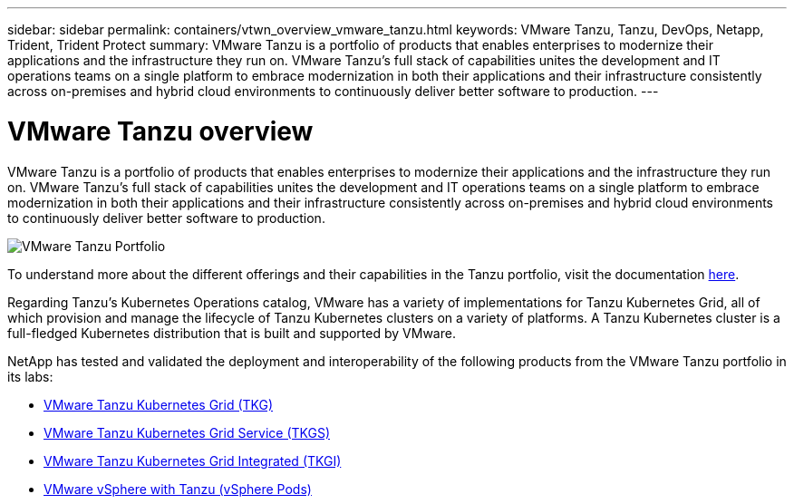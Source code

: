 ---
sidebar: sidebar
permalink: containers/vtwn_overview_vmware_tanzu.html
keywords: VMware Tanzu, Tanzu, DevOps, Netapp, Trident, Trident Protect
summary: VMware Tanzu is a portfolio of products that enables enterprises to modernize their applications and the infrastructure they run on. VMware Tanzu’s full stack of capabilities unites the development and IT operations teams on a single platform to embrace modernization in both their applications and their infrastructure consistently across on-premises and hybrid cloud environments to continuously deliver better software to production.
---

= VMware Tanzu overview
:hardbreaks:
:nofooter:
:icons: font
:linkattrs:
:imagesdir: ../media/

[.lead]
VMware Tanzu is a portfolio of products that enables enterprises to modernize their applications and the infrastructure they run on. VMware Tanzu’s full stack of capabilities unites the development and IT operations teams on a single platform to embrace modernization in both their applications and their infrastructure consistently across on-premises and hybrid cloud environments to continuously deliver better software to production.

image:vtwn_image01.png[VMware Tanzu Portfolio]

To understand more about the different offerings and their capabilities in the Tanzu portfolio, visit the documentation link:https://docs.vmware.com/en/VMware-Tanzu/index.html[here^].

Regarding Tanzu’s Kubernetes Operations catalog, VMware has a variety of implementations for Tanzu Kubernetes Grid, all of which provision and manage the lifecycle of Tanzu Kubernetes clusters on a variety of platforms. A Tanzu Kubernetes cluster is a full-fledged Kubernetes distribution that is built and supported by VMware.

NetApp has tested and validated the deployment and interoperability of the following products from the VMware Tanzu portfolio in its labs:

* link:vtwn_overview_tkg.html[VMware Tanzu Kubernetes Grid (TKG)]
* link:vtwn_overview_tkgs.html[VMware Tanzu Kubernetes Grid Service (TKGS)]
* link:vtwn_overview_tkgi.html[VMware Tanzu Kubernetes Grid Integrated (TKGI)]
* link:vtwn_overview_vst.html[VMware vSphere with Tanzu (vSphere Pods)]
